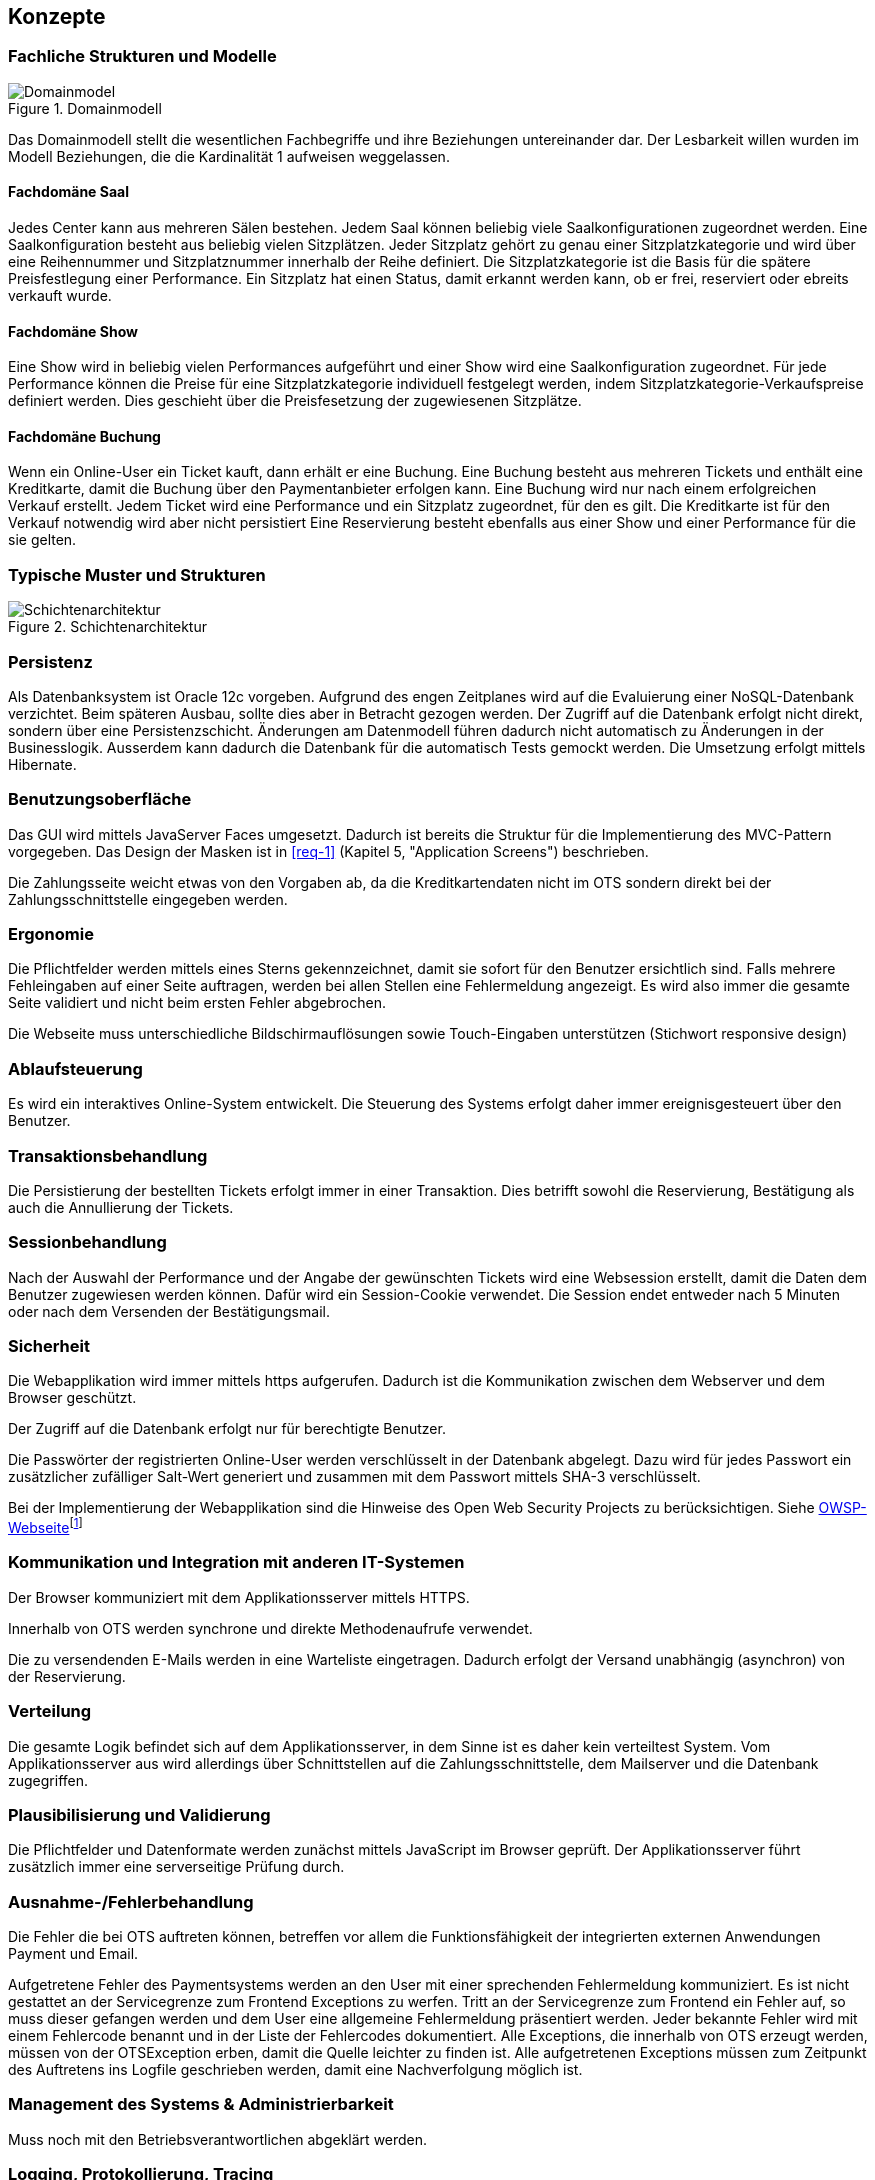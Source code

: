 [[section-concepts]]
== Konzepte

=== Fachliche Strukturen und Modelle

.Domainmodell
image::08_domainmodel.png["Domainmodel"]
//ye: in kap6 ist der Bgriff Online-User, aber hier Kunden
// ehmkah: DONE habe den Begriff Kunde, durch online-user ersetzt
Das Domainmodell stellt die wesentlichen Fachbegriffe und ihre Beziehungen untereinander dar.
Der Lesbarkeit willen wurden im Modell Beziehungen, die die Kardinalität 1 aufweisen weggelassen.

==== Fachdomäne Saal
// ye:      ich würde nur Saal nennen ohne verwaltung
// ehmkah:  DONE
Jedes Center kann aus mehreren Sälen bestehen.
Jedem Saal können beliebig viele Saalkonfigurationen zugeordnet werden.
Eine Saalkonfiguration besteht aus beliebig vielen Sitzplätzen.
Jeder Sitzplatz gehört zu genau einer Sitzplatzkategorie und wird über eine Reihennummer und Sitzplatznummer innerhalb der Reihe definiert.
Die Sitzplatzkategorie ist die Basis für die spätere Preisfestlegung einer Performance.
Ein Sitzplatz hat einen Status, damit erkannt werden kann, ob er frei, reserviert oder ebreits verkauft wurde.

==== Fachdomäne Show
//ye: ich würde nur Show nennen ohne verwaltung
// ehmkah: DONE
Eine Show wird in beliebig vielen Performances aufgeführt und einer Show wird eine Saalkonfiguration zugeordnet.
Für jede Performance können die Preise für eine Sitzplatzkategorie individuell festgelegt werden, indem Sitzplatzkategorie-Verkaufspreise definiert werden.
Dies geschieht über die Preisfesetzung der zugewiesenen Sitzplätze.

==== Fachdomäne Buchung
//ye: ich würde nur Buchung nennen ohne verwaltung
// ehmkah: DONE
Wenn ein Online-User ein Ticket kauft, dann erhält er eine Buchung.
Eine Buchung besteht aus mehreren Tickets und enthält eine Kreditkarte, damit die Buchung über den Paymentanbieter erfolgen kann.
Eine Buchung wird nur nach einem erfolgreichen Verkauf erstellt.
Jedem Ticket wird eine Performance und ein Sitzplatz zugeordnet, für den es gilt.
Die Kreditkarte ist für den Verkauf notwendig wird aber nicht persistiert
Eine Reservierung besteht ebenfalls aus einer Show und einer Performance für die sie gelten.
// ye:      in kap6 steht Kreditkarte wird nicht persistiert.Vielleicht müssen wir anderes formulieren. wie z.b um die Buchung //abzuschliesen muss Kunde Kreditkarte angeben.
//          order machen wir eine verbindung Buchung zur Zahlung, und Zahlung hat Kreditkarte.
// ehmkah:  DONE (Text umformuliert, explizit auf nicht Persistierung der Kredikarte hingewiesen)

=== Typische Muster und Strukturen

.Schichtenarchitektur
image::08_schichtenmodell.png["Schichtenarchitektur"]

=== Persistenz

Als Datenbanksystem ist Oracle 12c vorgeben. Aufgrund des engen Zeitplanes wird auf die
Evaluierung einer NoSQL-Datenbank verzichtet. Beim späteren Ausbau, sollte dies aber
in Betracht gezogen werden.
Der Zugriff auf die Datenbank erfolgt nicht direkt, sondern über eine Persistenzschicht.
Änderungen am Datenmodell führen dadurch nicht automatisch zu Änderungen in der Businesslogik.
Ausserdem kann dadurch die Datenbank für die automatisch Tests gemockt werden.
Die Umsetzung erfolgt mittels Hibernate.

=== Benutzungsoberfläche

Das GUI wird mittels JavaServer Faces umgesetzt. Dadurch ist bereits die Struktur für die Implementierung des MVC-Pattern vorgegeben.
Das Design der Masken ist in <<req-1>> (Kapitel 5, "Application Screens") beschrieben.

Die Zahlungsseite weicht etwas von den Vorgaben ab, da die Kreditkartendaten nicht im OTS sondern direkt bei der Zahlungsschnittstelle eingegeben werden.

=== Ergonomie

Die Pflichtfelder werden mittels eines Sterns gekennzeichnet, damit sie sofort für den Benutzer ersichtlich sind.
Falls mehrere Fehleingaben auf einer Seite auftragen, werden bei allen Stellen eine Fehlermeldung angezeigt.
Es wird also immer die gesamte Seite validiert und nicht beim ersten Fehler abgebrochen.

Die Webseite muss unterschiedliche Bildschirmauflösungen sowie Touch-Eingaben unterstützen (Stichwort responsive design)

=== Ablaufsteuerung

Es wird ein interaktives Online-System entwickelt.
Die Steuerung des Systems erfolgt daher immer ereignisgesteuert über den Benutzer.

=== Transaktionsbehandlung

Die Persistierung der bestellten Tickets erfolgt immer in einer Transaktion.
Dies betrifft sowohl die Reservierung, Bestätigung als auch die Annullierung der Tickets.


=== Sessionbehandlung

Nach der Auswahl der Performance und der Angabe der gewünschten Tickets wird eine Websession erstellt,
damit die Daten dem Benutzer zugewiesen werden können.
Dafür wird ein Session-Cookie verwendet.
//Todo (Gibt es Alternativen, um Cookies zu vermeiden?)
// ehmkah: gäbe es mit z.B. HTML offline storage. Wollt Ihr das hier noch erwähnen?
Die Session endet entweder nach 5 Minuten oder nach dem Versenden der Bestätigungsmail.


=== Sicherheit

Die Webapplikation wird immer mittels https aufgerufen. Dadurch ist die Kommunikation zwischen dem Webserver und dem Browser geschützt.

Der Zugriff auf die Datenbank erfolgt nur für berechtigte Benutzer.
//Todo User/Passwort oder gibt es Alternativen?

Die Passwörter der registrierten Online-User werden verschlüsselt in der Datenbank abgelegt. Dazu wird für jedes Passwort ein zusätzlicher zufälliger Salt-Wert generiert und zusammen mit dem Passwort mittels SHA-3 verschlüsselt.

Bei der Implementierung der Webapplikation sind die Hinweise des Open Web Security Projects zu berücksichtigen.
Siehe https://www.owasp.org/images/4/42/OWASP_Top_10_2013_DE_Version_1_0.pdf[OWSP-Webseite]footnote:[https://www.owasp.org/images/4/42/OWASP_Top_10_2013_DE_Version_1_0.pdf]


=== Kommunikation und Integration mit anderen IT-Systemen

Der Browser kommuniziert mit dem Applikationsserver mittels HTTPS.

Innerhalb von OTS werden synchrone und direkte Methodenaufrufe verwendet.

Die zu versendenden E-Mails werden in eine Warteliste eingetragen. Dadurch erfolgt der Versand unabhängig (asynchron) von der Reservierung.

=== Verteilung

Die gesamte Logik befindet sich auf dem Applikationsserver,
in dem Sinne ist es daher kein verteiltest System.
Vom Applikationsserver aus wird allerdings über Schnittstellen auf die Zahlungsschnittstelle,
dem Mailserver und die Datenbank zugegriffen.


=== Plausibilisierung und Validierung

Die Pflichtfelder und Datenformate werden zunächst mittels JavaScript im Browser geprüft.
Der Applikationsserver führt zusätzlich immer eine serverseitige Prüfung durch.

=== Ausnahme-/Fehlerbehandlung [[ErrHnd]]

Die Fehler die bei OTS auftreten können, betreffen vor allem die Funktionsfähigkeit der integrierten externen Anwendungen Payment und Email.

Aufgetretene Fehler des Paymentsystems werden an den User mit einer sprechenden Fehlermeldung kommuniziert.
Es ist nicht gestattet an der Servicegrenze zum Frontend Exceptions zu werfen.
Tritt an der Servicegrenze zum Frontend ein Fehler auf, so muss dieser gefangen werden und dem User eine allgemeine Fehlermeldung präsentiert werden.
Jeder bekannte Fehler wird mit einem Fehlercode benannt und in der Liste der Fehlercodes dokumentiert.
Alle Exceptions, die innerhalb von OTS erzeugt werden, müssen von der OTSException erben, damit die Quelle leichter zu finden ist.
Alle aufgetretenen Exceptions müssen zum Zeitpunkt des Auftretens ins Logfile geschrieben werden, damit eine Nachverfolgung möglich ist.

=== Management des Systems & Administrierbarkeit

Muss noch mit den Betriebsverantwortlichen abgeklärt werden.

=== Logging, Protokollierung, Tracing

Zum Logging wird das Framework log4j verwendet.
Loggingmeldungen sind mit den Einstufungen: Debug, Info, Warnung, Error zu versehen.
In Produktion wird das Loglevel auf Warnung gestellt.
Jeder Aufruf nach OTS erhält eine CorrelationId, diese muss beim loggen zwingend ausgegeben werden, um Loggingmeldungen einem Aufruf zuordnen zu können.

=== Geschäftsregeln

Die Geschäftslogik wird in den Java-Klassen implementiert.
Die Geschäftsregeln sind relativ simpel, so dass der Initialaufwand für eine Regelmaschine zu gross wäre.

=== Konfigurierbarkeit

Die URL von OTS ist frei wählbar.
Ebenso der Connectionstring für die Datenbank.
Für die Zahlungsschnittstelle und die E-Mailschnittstelle werden separate Konfigurationsdateien verwendet. Die Dateien werden überwacht, damit nach einer Änderung kein Neustart notwendig ist.

=== Parallelisierung und Threading

Die einzelnen Requests werden unabhängig voneinander verarbeitet.
Innerhalb eines Requests wird auf eine weitere Parallelisierung verzichtet.

=== Internationalisierung

JavaServer Faces unterstützt die Erstellung von Webapplikationen mit verschiedenen Sprachen. Auch wenn es für diese Phase des OTS noch nicht notwendig ist, werden die Anzeigetexte bereits in eigene Ressourcendateien ausgelagert. Dies erleichtert auch die Anpassung der Texte der Standardsprache.
Für den Inhalt der Bestätigungsmail wird ebenfalls Ressourcendatei verwendet.

=== Migration

Die bestehenden Daten werden nicht migriert.


=== Testbarkeit

Die Businesslogik muss so implementiert werden,
dass die Methoden automatisiert getestet werden können (Countinious Integration).
Da für den Zugriff auf die Datenbank über eine Persistenzschicht erfolgt, kann der Datenbankzugriff gemockt werden.


=== Skalierung, Clustering

Grundsätzlich ist OTS so ausgelegt, dass mehrere Server parallel betrieben werden können.
Ob die Datenbank geclustert werden kann, muss noch mit dem Betriebsverantwortlichen geklärt werden.


=== Hochverfügbarkeit

In der ersten Phase ist nur ein (physikalischer) Server vorgesehen.
Um die Ausfallsicherheit zu zu erhöhen, empfehlen wir den Betrieb von mindestens zwei Servern.
//Todo: Als Risiko aufnehmen!
// ehmkah: wie meinst DU das mit dem Risiko? Also was willst Du da schreiben? Die beiden Server haben wird doch empholen, um den Box-Office-Usern eine bestimmte Performance garantieren zu können? Oder Du schreibst es es einfach ins Risikokapitel hinein... :-)

=== Codegenerierung

nicht relevant

=== Buildmanagement

nicht relevant

=== Stapel-/Batchverarbeitung

Die zu versendenden E-Mails werden zu einer Warteschlange hinzugefügt
und dann alle 5 min stapelweise versendet.
Die Zeitspanne kann konfiguriert werden.

=== Drucken

nicht relevant

=== Reporting

Ein Reporting ist nicht Bestandteil dieser Projektphase, sondern wird in der Phase 3 umgesetzt.

=== Archivierung

Eine Archivierung der Daten ist nicht vorgesehen.
Mit der Rechtsabteilung muss aber nochmals abgeklärt werden,
ob und wie lange die Buchungsdaten gespeichert werden müssen.
